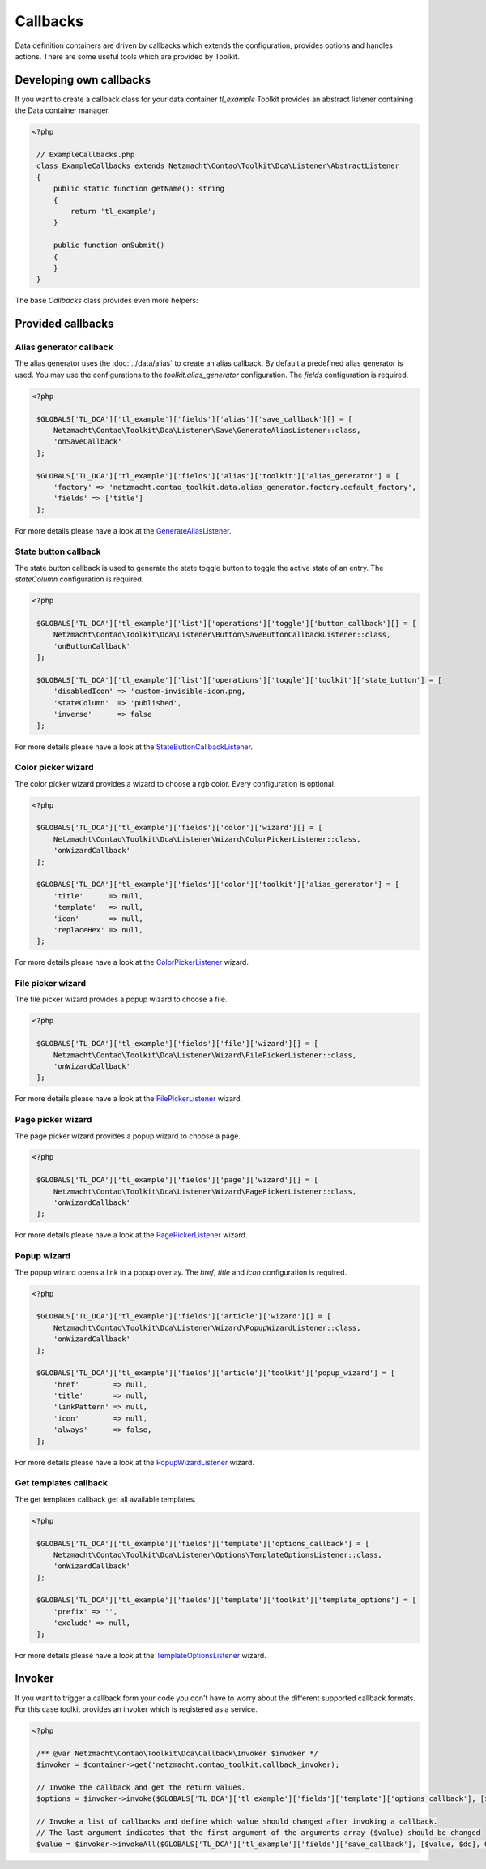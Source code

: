 Callbacks
=========

Data definition containers are driven by callbacks which extends the configuration, provides options and handles
actions. There are some useful tools which are provided by Toolkit.


Developing own callbacks
------------------------

If you want to create a callback class for your data container *tl_example* Toolkit provides an abstract listener
containing the Data container manager.

.. code-block:: php

   <?php

    // ExampleCallbacks.php
    class ExampleCallbacks extends Netzmacht\Contao\Toolkit\Dca\Listener\AbstractListener
    {
        public static function getName(): string
        {
            return 'tl_example';
        }

        public function onSubmit()
        {
        }
    }

The base `Callbacks` class provides even more helpers:

.. glossary::

   getDefinition()
    Gets the definition of the current data container *(tl_example)* See :doc:`definition` section for more details.

   getDefinition('tl_custom')
    Gets the definition of a specific data container. See :doc:`definition` section for more details.

   getFormatter()
    Gets the formatter of the current data container *(tl_example)*. See :doc:`formatter` section for more details.

   getFormatter('tl_custom')
    Gets the formatter of a specific data container. See :doc:`formatter` section for more details.


Provided callbacks
------------------


.. _callbacks-alias:

Alias generator callback
~~~~~~~~~~~~~~~~~~~~~~~~

The alias generator uses the :doc:`../data/alias` to create an alias callback. By default a predefined alias generator
is used. You may use the configurations to the `toolkit.alias_generator` configuration. The `fields` configuration is
required.

.. code-block:: php

   <?php

    $GLOBALS['TL_DCA']['tl_example']['fields']['alias']['save_callback'][] = [
        Netzmacht\Contao\Toolkit\Dca\Listener\Save\GenerateAliasListener::class,
        'onSaveCallback'
    ];

    $GLOBALS['TL_DCA']['tl_example']['fields']['alias']['toolkit']['alias_generator'] = [
        'factory' => 'netzmacht.contao_toolkit.data.alias_generator.factory.default_factory',
        'fields' => ['title']
    ];

For more details please have a look at the `GenerateAliasListener`_.


State button callback
~~~~~~~~~~~~~~~~~~~~~

The state button callback is used to generate the state toggle button to toggle the active state of an entry. The
`stateColumn` configuration is required.

.. code-block:: php

   <?php

    $GLOBALS['TL_DCA']['tl_example']['list']['operations']['toggle']['button_callback'][] = [
        Netzmacht\Contao\Toolkit\Dca\Listener\Button\SaveButtonCallbackListener::class,
        'onButtonCallback'
    ];

    $GLOBALS['TL_DCA']['tl_example']['list']['operations']['toggle']['toolkit']['state_button'] = [
        'disabledIcon' => 'custom-invisible-icon.png,
        'stateColumn'  => 'published',
        'inverse'      => false
    ];

For more details please have a look at the `StateButtonCallbackListener`_.


Color picker wizard
~~~~~~~~~~~~~~~~~~~

The color picker wizard provides a wizard to choose a rgb color. Every configuration is optional.

.. code-block:: php

   <?php

    $GLOBALS['TL_DCA']['tl_example']['fields']['color']['wizard'][] = [
        Netzmacht\Contao\Toolkit\Dca\Listener\Wizard\ColorPickerListener::class,
        'onWizardCallback'
    ];

    $GLOBALS['TL_DCA']['tl_example']['fields']['color']['toolkit']['alias_generator'] = [
        'title'      => null,
        'template'   => null,
        'icon'       => null,
        'replaceHex' => null,
    ];

For more details please have a look at the `ColorPickerListener`_ wizard.


File picker wizard
~~~~~~~~~~~~~~~~~~

The file picker wizard provides a popup wizard to choose a file.

.. code-block:: php

   <?php

    $GLOBALS['TL_DCA']['tl_example']['fields']['file']['wizard'][] = [
        Netzmacht\Contao\Toolkit\Dca\Listener\Wizard\FilePickerListener::class,
        'onWizardCallback'
    ];

For more details please have a look at the `FilePickerListener`_ wizard.


Page picker wizard
~~~~~~~~~~~~~~~~~~

The page picker wizard provides a popup wizard to choose a page.

.. code-block:: php

   <?php

    $GLOBALS['TL_DCA']['tl_example']['fields']['page']['wizard'][] = [
        Netzmacht\Contao\Toolkit\Dca\Listener\Wizard\PagePickerListener::class,
        'onWizardCallback'
    ];

For more details please have a look at the `PagePickerListener`_ wizard.


Popup wizard
~~~~~~~~~~~~

The popup wizard opens a link in a popup overlay. The `href`, `title` and `icon` configuration is required.

.. code-block:: php

   <?php

    $GLOBALS['TL_DCA']['tl_example']['fields']['article']['wizard'][] = [
        Netzmacht\Contao\Toolkit\Dca\Listener\Wizard\PopupWizardListener::class,
        'onWizardCallback'
    ];

    $GLOBALS['TL_DCA']['tl_example']['fields']['article']['toolkit']['popup_wizard'] = [
        'href'        => null,
        'title'       => null,
        'linkPattern' => null,
        'icon'        => null,
        'always'      => false,
    ];

For more details please have a look at the `PopupWizardListener`_ wizard.


Get templates callback
~~~~~~~~~~~~~~~~~~~~~~

The get templates callback get all available templates.

.. code-block:: php

   <?php

    $GLOBALS['TL_DCA']['tl_example']['fields']['template']['options_callback'] = [
        Netzmacht\Contao\Toolkit\Dca\Listener\Options\TemplateOptionsListener::class,
        'onWizardCallback'
    ];

    $GLOBALS['TL_DCA']['tl_example']['fields']['template']['toolkit']['template_options'] = [
        'prefix' => '',
        'exclude' => null,
    ];

For more details please have a look at the `TemplateOptionsListener`_ wizard.

Invoker
-------

If you want to trigger a callback form your code you don't have to worry about the different supported callback formats.
For this case toolkit provides an invoker which is registered as a service.

.. code-block:: php

   <?php

    /** @var Netzmacht\Contao\Toolkit\Dca\Callback\Invoker $invoker */
    $invoker = $container->get('netzmacht.contao_toolkit.callback_invoker);

    // Invoke the callback and get the return values.
    $options = $invoker->invoke($GLOBALS['TL_DCA']['tl_example']['fields']['template']['options_callback'], [$dc]);

    // Invoke a list of callbacks and define which value should changed after invoking a callback.
    // The last argument indicates that the first argument of the arguments array ($value) should be changed
    $value = $invoker->invokeAll($GLOBALS['TL_DCA']['tl_example']['fields']['save_callback'], [$value, $dc], 0);


.. _GenerateAliasListener: https://github.com/netzmacht/contao-toolkit/blob/develop/src/Dca/Callback/Save/GenerateAliasListener.php
.. _StateButtonCallbackListener: https://github.com/netzmacht/contao-toolkit/blob/develop/src/Dca/Callback/Button/StateButtonCallbackListener.php
.. _ColorPickerListener: https://github.com/netzmacht/contao-toolkit/blob/develop/src/Dca/Callback/Wizard/ColorPickerListener.php
.. _FilePickerListener: https://github.com/netzmacht/contao-toolkit/blob/develop/src/Dca/Callback/Wizard/FilePickerListener.php
.. _PagePickerListener: https://github.com/netzmacht/contao-toolkit/blob/develop/src/Dca/Callback/Wizard/PagePickerListener.php
.. _PopupWizardListener: https://github.com/netzmacht/contao-toolkit/blob/develop/src/Dca/Callback/Wizard/PopupWizardListener.php
.. _TemplateOptionsListener: https://github.com/netzmacht/contao-toolkit/blob/develop/src/Dca/Callback/Wizard/TemplateOptionsListener.php
